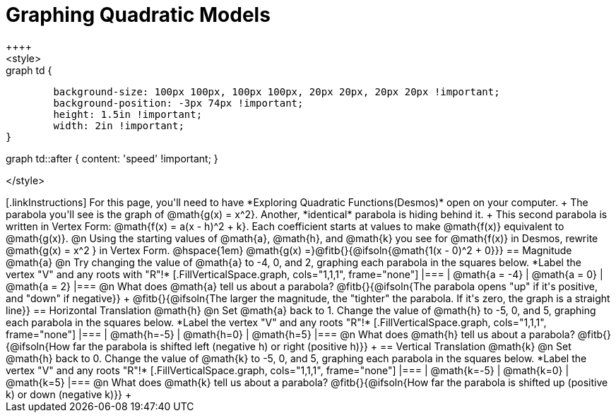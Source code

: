 = Graphing Quadratic Models
++++
<style>
.autonum { font-weight: bold; }
.autonum:after { content: ')' !important; }

.graph td {
	background-size: 100px 100px, 100px 100px, 20px 20px, 20px 20px !important;
	background-position: -3px 74px !important;
	height: 1.5in !important;
	width: 2in !important;
}

.graph td::before { content: 'mpg' !important; }
.graph td::after  { content: 'speed' !important; }
</style>
++++

[.linkInstructions]
For this page, you'll need to have *Exploring Quadratic Functions(Desmos)* open on your computer. +

The parabola you'll see is the graph of @math{g(x) = x^2}. Another, *identical* parabola is hiding behind it. +
This second parabola is written in Vertex Form: @math{f(x) = a(x - h)^2 + k}. Each coefficient starts at values to make @math{f(x)} equivalent to @math{g(x)}.

@n Using the starting values of @math{a}, @math{h}, and @math{k} you see for @math{f(x)} in Desmos, rewrite @math{g(x) = x^2 } in Vertex Form. @hspace{1em} @math{g(x) =}@fitb{}{@ifsoln{@math{1(x - 0)^2 + 0}}}

== Magnitude @math{a}
@n Try changing the value of @math{a} to -4, 0, and 2, graphing each parabola in the squares below. *Label the vertex "V" and any roots with "R"!*


[.FillVerticalSpace.graph, cols="1,1,1", frame="none"]
|===
| @math{a = -4}	| @math{a = 0}	| @math{a = 2}
|===

@n What does @math{a} tell us about a parabola? @fitb{}{@ifsoln{The parabola opens "up" if it's positive, and "down" if negative}} +
@fitb{}{@ifsoln{The larger the magnitude, the "tighter" the parabola. If it's zero, the graph is a straight line}}

== Horizontal Translation @math{h}
@n Set @math{a} back to 1. Change the value of @math{h} to -5, 0, and 5, graphing each parabola in the squares below. *Label the vertex "V" and any roots "R"!*


[.FillVerticalSpace.graph, cols="1,1,1", frame="none"]
|===
| @math{h=-5}	| @math{h=0}	| @math{h=5}
|===

@n What does @math{h} tell us about a parabola? @fitb{}{@ifsoln{How far the parabola is shifted left (negative h) or right (positive h)}} +


== Vertical Translation @math{k}
@n Set @math{h} back to 0. Change the value of @math{k} to -5, 0, and 5, graphing each parabola in the squares below. *Label the vertex "V" and any roots "R"!*


[.FillVerticalSpace.graph, cols="1,1,1", frame="none"]
|===
| @math{k=-5}	| @math{k=0}	| @math{k=5}
|===

@n What does @math{k} tell us about a parabola? @fitb{}{@ifsoln{How far the parabola is shifted up (positive k) or down (negative k)}} +

